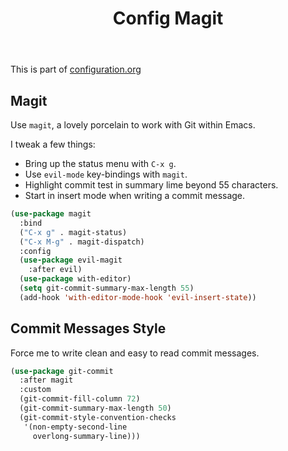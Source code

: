#+TITLE: Config Magit
#+OPTIONS: toc:2 num:nil ^:nil

This is part of [[file:configuration.org][configuration.org]]

** Magit

Use =magit=, a lovely porcelain to work with Git within Emacs.

I tweak a few things:
- Bring up the status menu with =C-x g=.
- Use =evil-mode= key-bindings with =magit=.
- Highlight commit test in summary lime beyond 55 characters.
- Start in insert mode when writing a commit message.

#+BEGIN_SRC emacs-lisp
  (use-package magit
    :bind
    ("C-x g" . magit-status)
    ("C-x M-g" . magit-dispatch)
    :config
    (use-package evil-magit
      :after evil)
    (use-package with-editor)
    (setq git-commit-summary-max-length 55)
    (add-hook 'with-editor-mode-hook 'evil-insert-state))
#+END_SRC

** Commit Messages Style

Force me to write clean and easy to read commit messages.

#+BEGIN_SRC emacs-lisp
  (use-package git-commit
    :after magit
    :custom
    (git-commit-fill-column 72)
    (git-commit-summary-max-length 50)
    (git-commit-style-convention-checks
     '(non-empty-second-line
       overlong-summary-line)))
#+END_SRC
